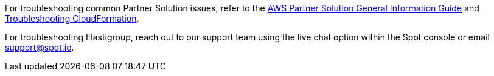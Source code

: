 // Add any unique troubleshooting steps here.

For troubleshooting common Partner Solution issues, refer to the https://fwd.aws/rA69w?[AWS Partner Solution General Information Guide^] and https://docs.aws.amazon.com/AWSCloudFormation/latest/UserGuide/troubleshooting.html[Troubleshooting CloudFormation^].

For troubleshooting Elastigroup, reach out to our support team using the live chat option within the Spot console or email support@spot.io. 

// == Resources
// Uncomment section and add links to any external resources that are specified by the partner.
